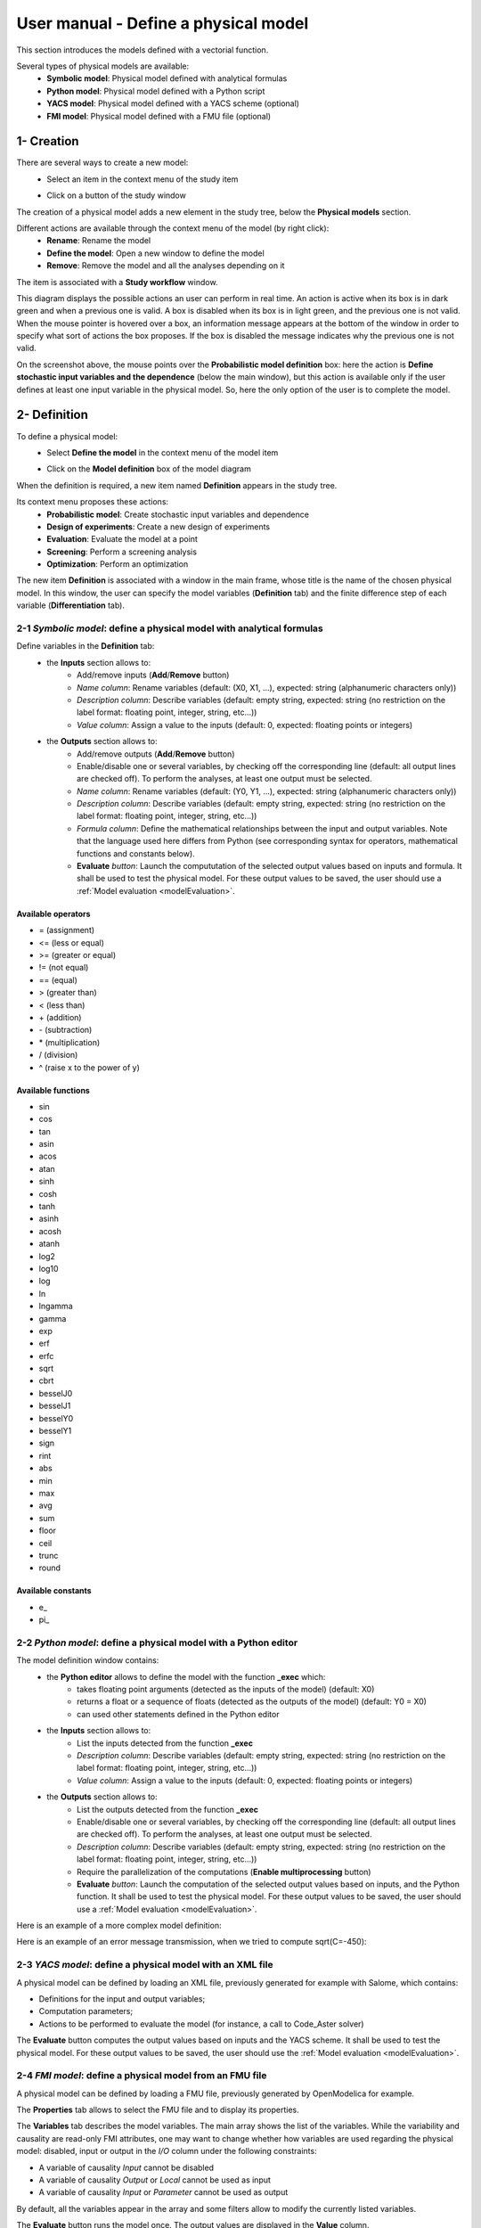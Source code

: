 =====================================
User manual - Define a physical model
=====================================

This section introduces the models defined with a vectorial function.

Several types of physical models are available:
  - **Symbolic model**: Physical model defined with analytical formulas
  - **Python model**: Physical model defined with a Python script
  - **YACS model**: Physical model defined with a YACS scheme (optional)
  - **FMI model**: Physical model defined with a FMU file (optional)

1- Creation
===========

There are several ways to create a new model:
  - Select an item in the context menu of the study item

    .. image:: /user_manual/graphical_interface/getting_started/studyItemContextMenu.png
        :align: center

  - Click on a button of the study window

    .. image:: /user_manual/graphical_interface/physical_model/studyWindowButtons.png
        :align: center

The creation of a physical model adds a new element in the study tree, below the **Physical models** section.

Different actions are available through the context menu of the model (by right click):
  - **Rename**: Rename the model
  - **Define the model**: Open a new window to define the model
  - **Remove**: Remove the model and all the analyses depending on it

.. image:: /user_manual/graphical_interface/physical_model/physicalModelNameContextMenu.png
    :align: center

.. _vectmodeldiagram:

The item is associated with a **Study workflow** window.

.. image:: /user_manual/graphical_interface/physical_model/physicalModelDiagram.png
    :align: center

This diagram displays the possible actions an user can perform in real time. An action
is active when its box is in dark green and when a previous one is valid. A box is disabled when its box
is in light green, and the previous one is not valid.
When the mouse pointer is hovered over a box, an information message appears at the bottom of
the window in order to specify what sort of actions the box proposes. If the box is disabled the
message indicates why the previous one is not valid.

On the screenshot above, the mouse points over the **Probabilistic model definition** box: here the
action is **Define stochastic input variables and the dependence** (below the main window), but
this action is available only if the user defines at least one input variable in the physical model. So,
here the only option of the user is to complete the model.

2- Definition
=============

To define a physical model:
  - Select **Define the model** in the context menu of the model item

    .. image:: /user_manual/graphical_interface/physical_model/physicalModelNameContextMenu.png
        :align: center

  - Click on the **Model definition** box of the model diagram

    .. image:: /user_manual/graphical_interface/physical_model/modeldefBox.png
        :align: center

When the definition is required, a new item named **Definition** appears in the study tree.

Its context menu proposes these actions:
  - **Probabilistic model**: Create stochastic input variables and dependence
  - **Design of experiments**: Create a new design of experiments
  - **Evaluation**: Evaluate the model at a point
  - **Screening**: Perform a screening analysis
  - **Optimization**: Perform an optimization

.. image:: /user_manual/graphical_interface/physical_model/physicalModelDefinitionContextMenu.png
    :align: center

The new item **Definition** is associated with a window in the main frame, whose title is the name of
the chosen physical model. In this window, the user can specify the model variables (**Definition** tab)
and the finite difference step of each variable (**Differentiation** tab).

.. _vectsymbolicmodel:

2-1 *Symbolic model*: define a physical model with analytical formulas
-------------------------------------------------------------------------------

.. image:: /user_manual/graphical_interface/physical_model/symbolicPhysicalModel.png
    :align: center

Define variables in the **Definition** tab:
  - the **Inputs** section allows to:
      - Add/remove inputs (**Add**/**Remove** button)
      - *Name column*: Rename variables (default: (X0, X1, ...), expected: string (alphanumeric characters only))
      - *Description column*: Describe variables (default: empty string, expected: string (no restriction on
        the label format: floating point, integer, string, etc...))
      - *Value column*: Assign a value to the inputs (default: 0, expected: floating points or integers)
  - the **Outputs** section allows to:
      - Add/remove outputs (**Add**/**Remove** button)
      - Enable/disable one or several variables, by checking off the corresponding line (default: all output lines are checked off).
        To perform the analyses, at least one output must be selected.
      - *Name column*: Rename variables (default: (Y0, Y1, ...), expected: string (alphanumeric characters only))
      - *Description column*: Describe variables (default: empty string, expected: string (no restriction on
        the label format: floating point, integer, string, etc...))
      - *Formula column*: Define the mathematical relationships between the input and output variables.
        Note that the language used here differs from Python (see corresponding syntax for operators,
        mathematical functions and constants below).
      - **Evaluate** *button*: Launch the compututation of the selected output values based on inputs and formula.
        It shall be used to test the physical model. For these output values to be saved, the user
        should use a :ref:`Model evaluation <modelEvaluation>`.

.. _AvailableSymbolsModel:

Available operators
~~~~~~~~~~~~~~~~~~~

- = (assignment)
- <= (less or equal)
- >= (greater or equal)
- != (not equal)
- == (equal)
- > (greater than)
- < (less than)
- \+ (addition)
- \- (subtraction)
- \* (multiplication)
- / (division)
- ^ (raise x to the power of y)

Available functions
~~~~~~~~~~~~~~~~~~~

- sin
- cos
- tan
- asin
- acos
- atan
- sinh
- cosh
- tanh
- asinh
- acosh
- atanh
- log2
- log10
- log
- ln
- lngamma
- gamma
- exp
- erf
- erfc
- sqrt
- cbrt
- besselJ0
- besselJ1
- besselY0
- besselY1
- sign
- rint
- abs
- min
- max
- avg
- sum
- floor
- ceil
- trunc
- round

Available constants
~~~~~~~~~~~~~~~~~~~

- e\_
- pi\_


.. _vectpythonmodel:

2-2 *Python model*: define a physical model with a Python editor
-------------------------------------------------------------------------

.. image:: /user_manual/graphical_interface/physical_model/pythonPhysicalModel_default.png
    :align: center

The model definition window contains:
 - the **Python editor** allows to define the model with the function **_exec** which:
    - takes floating point arguments (detected as the inputs of the model) (default: X0)
    - returns a float or a sequence of floats (detected as the outputs of the model) (default: Y0 = X0)
    - can used other statements defined in the Python editor

 - the **Inputs** section allows to:
    - List the inputs detected from the function **_exec**
    - *Description column*: Describe variables (default: empty string, expected: string (no restriction on
      the label format: floating point, integer, string, etc...))
    - *Value column*: Assign a value to the inputs (default: 0, expected: floating points or integers)

 - the **Outputs** section allows to:
    - List the outputs detected from the function **_exec**
    - Enable/disable one or several variables, by checking off the corresponding line (default: all output lines are checked off).
      To perform the analyses, at least one output must be selected.
    - *Description column*: Describe variables (default: empty string, expected: string (no restriction on
      the label format: floating point, integer, string, etc...))
    - Require the parallelization of the computations (**Enable multiprocessing** button)
    - **Evaluate** *button*: Launch the computation of the selected output values based on inputs, and the Python function.
      It shall be used to test the physical model. For these output values to be saved, the user
      should use a :ref:`Model evaluation <modelEvaluation>`.

Here is an example of a more complex model definition:

.. image:: /user_manual/graphical_interface/physical_model/pythonPhysicalModel.png
    :align: center

Here is an example of an error message transmission, when we tried to compute sqrt(C=-450):

.. image:: /user_manual/graphical_interface/physical_model/pythonPhysicalModel_error.png
    :align: center

.. _vectyacsmodel:

2-3 *YACS model*: define a physical model with an XML file
-------------------------------------------------------------------

A physical model can be defined by loading an XML file, previously generated for example with Salome,
which contains:

- Definitions for the input and output variables;

- Computation parameters;

- Actions to be performed to evaluate the model (for instance, a call to Code_Aster solver)

.. image:: /user_manual/graphical_interface/physical_model/YACSPhysicalModel.png
    :align: center

The **Evaluate** button computes the output values based on inputs and the YACS scheme. It shall be
used to test the physical model. For these output values to be saved, the user should use the :ref:`Model evaluation <modelEvaluation>`.

.. _vectfmimodel:

2-4 *FMI model*: define a physical model from an FMU file
------------------------------------------------------------------

A physical model can be defined by loading a FMU file, previously generated 
by OpenModelica for example.

.. image:: /user_manual/graphical_interface/physical_model/FMIPhysicalModel1.png
    :align: center

The **Properties** tab allows to select the FMU file and to display its properties.

The **Variables** tab describes the model variables.
The main array shows the list of the variables.
While the variability and causality are read-only FMI attributes,
one may want to change whether how variables are used regarding the physical
model: disabled, input or output in the *I/O* column under the following constraints:

- A variable of causality *Input* cannot be disabled
- A variable of causality *Output* or *Local* cannot be used as input
- A variable of causality *Input* or *Parameter* cannot be used as output

.. image:: /user_manual/graphical_interface/physical_model/FMIPhysicalModel2.png
    :align: center

By default, all the variables appear in the array and some filters allow
to modify the currently listed variables.

The **Evaluate** button runs the model once.
The output values are displayed in the **Value** column.

.. _DifferentiationTab:

2-5 Differentiation tab
-----------------------

.. image:: /user_manual/graphical_interface/physical_model/differentiation_tab.png
    :align: center

The **Differentiation** tab enables the user to define the finite difference step of each input variable.
By default each step is equal to 1e-7.
These steps are used to set the gradient of the model function with the first order non-centered finite difference scheme
and its hessian with the second order centered finite difference scheme.

First order non-centered finite difference scheme:

.. math::

    \frac{\partial f_j}{\partial x_i} \approx \frac{f_j(x + \epsilon_i) - f_j(x)}
                                                   {\epsilon_i}

Second order centered finite difference scheme:

.. math::

  \frac{\partial^2 f_k}{\partial x_i \partial x_j} \approx
                                     \frac{
                                        f_k(x + \epsilon_i + \epsilon_j) -
                                        f_k(x + \epsilon_i - \epsilon_j) +
                                        f_k(x - \epsilon_i - \epsilon_j) -
                                        f_k(x - \epsilon_i + \epsilon_j)}
                                     {4 \epsilon_i \epsilon_j}

